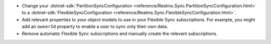 - Change your 
  :dotnet-sdk:`PartitionSyncConfiguration <reference/Realms.Sync.PartitionSyncConfiguration.html>`
  to a
  :dotnet-sdk:`FlexibleSyncConfiguration <reference/Realms.Sync.FlexibleSyncConfiguration.html>`.
- Add relevant properties to your object models to use in your Flexible Sync 
  subscriptions. For example, you might add an ``ownerId`` property to enable
  a user to sync only their own data.
- Remove automatic Flexible Sync subscriptions and manually create the 
  relevant subscriptions.

